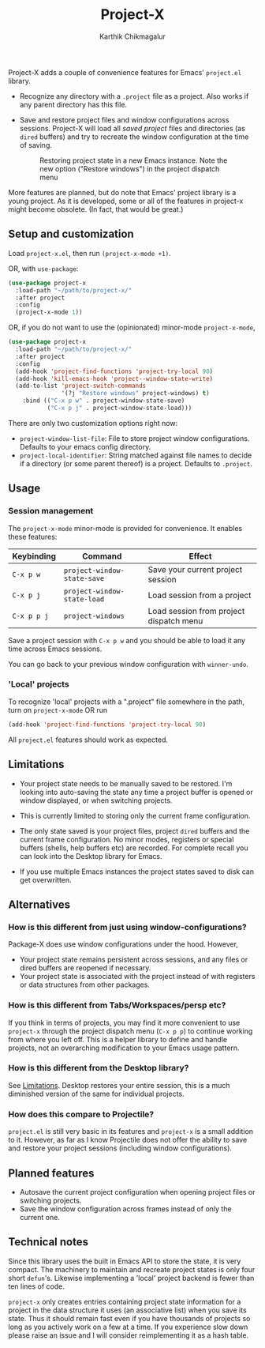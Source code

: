#+title: Project-X
#+author: Karthik Chikmagalur
#+STARTUP: nofold

Project-X adds a couple of convenience features for Emacs' =project.el= library.

- Recognize any directory with a =.project= file as a project. Also works if any parent directory has this file.
  
- Save and restore project files and window configurations across sessions. Project-X will load all /saved project/ files and directories (as =dired= buffers) and try to recreate the window configuration at the time of saving.
  
  #+ATTR_ORG: :width 500
  #+ATTR_HTML: :width 1000px
  [[file:project-switching.gif]]

  #+ATTR_ORG: :width 500
  #+ATTR_HTML: :width 1000px
  #+CAPTION: Restoring project state in a new Emacs instance. Note the new option ("Restore windows") in the project dispatch menu
  [[file:project-switching-2.gif]]

More features are planned, but do note that Emacs' project library is a young project. As it is developed, some or all of the features in project-x might become obsolete. (In fact, that would be great.)

** Setup and customization
Load =project-x.el=, then run =(project-x-mode +1)=.

OR, with =use-package=:
#+begin_src emacs-lisp
(use-package project-x
  :load-path "~/path/to/project-x/"
  :after project
  :config
  (project-x-mode 1))
#+end_src

OR, if you do not want to use the (opinionated) minor-mode =project-x-mode=,

#+begin_src emacs-lisp
  (use-package project-x
    :load-path "~/path/to/project-x/"
    :after project
    :config
    (add-hook 'project-find-functions 'project-try-local 90)
    (add-hook 'kill-emacs-hook 'project--window-state-write)
    (add-to-list 'project-switch-commands
                 '(?j "Restore windows" project-windows) t)
      :bind (("C-x p w" . project-window-state-save)
             ("C-x p j" . project-window-state-load)))
#+end_src

There are only two customization options right now:
- =project-window-list-file=: File to store project window configurations. Defaults to your emacs config directory.
- =project-local-identifier=: String matched against file names to decide if a directory (or some parent thereof) is a project. Defaults to =.project=.

** Usage

*** Session management
The =project-x-mode= minor-mode is provided for convenience. It enables these features:

| Keybinding  | Command                     | Effect                                  |
|-------------+-----------------------------+-----------------------------------------|
| =C-x p w=   | =project-window-state-save= | Save your current project session       |
| =C-x p j=   | =project-window-state-load= | Load session from a project             |
| =C-x p p j= | =project-windows=           | Load session from project dispatch menu |

Save a project session with =C-x p w= and you should be able to load it any time across Emacs sessions.

You can go back to your previous window configuration with =winner-undo=.

*** 'Local' projects
To recognize 'local' projects with a ".project" file somewhere in the path, turn on =project-x-mode= OR run
#+begin_src emacs-lisp
  (add-hook 'project-find-functions 'project-try-local 90)
#+end_src

All =project.el= features should work as expected.

** Limitations
:PROPERTIES:
:ID:       c1326cad-5dd9-4789-8e5e-74f5b012b546
:END:
- Your project state needs to be manually saved to be restored. I'm looking into auto-saving the state any time a project buffer is opened or window displayed, or when switching projects.

- This is currently limited to storing only the current frame configuration.
  
- The only state saved is your project files, project =dired= buffers and the current frame configuration. No minor modes, registers or special buffers (shells, help buffers etc) are recorded. For complete recall you can look into the Desktop library for Emacs.

- If you use multiple Emacs instances the project states saved to disk can get overwritten.

** Alternatives
*** How is this different from just using window-configurations?
Package-X does use window configurations under the hood. However,
- Your project state remains persistent across sessions, and any files or dired buffers are reopened if necessary.
- Your project state is associated with the project instead of with registers or data structures from other packages.
  
*** How is this different from Tabs/Workspaces/persp etc?
If you think in terms of projects, you may find it more convenient to use =project-x= through the project dispatch menu (=C-x p p=) to continue working from where you left off. This is a helper library to define and handle projects, not an overarching modification to your Emacs usage pattern.

*** How is this different from the Desktop library?
See [[id:c1326cad-5dd9-4789-8e5e-74f5b012b546][Limitations]]. Desktop restores your entire session, this is a much diminished version of the same for individual projects.

*** How does this compare to Projectile?
=project.el= is still very basic in its features and =project-x= is a small addition to it. However, as far as I know Projectile does not offer the ability to save and restore your project sessions (including window configurations).

** Planned features
- Autosave the current project configuration when opening project files or switching projects.
- Save the window configuration across frames instead of only the current one.

** Technical notes
Since this library uses the built in Emacs API to store the state, it is very compact. The machinery to maintain and recreate project states is only four short =defun='s. Likewise implementing a 'local' project backend is fewer than ten lines of code.

=project-x= only creates entries containing project state information for a project in the data structure it uses (an associative list) when you save its state. Thus it should remain fast even if you have thousands of projects so long as you actively work on a few at a time. If you experience slow down please raise an issue and I will consider reimplementing it as a hash table.


